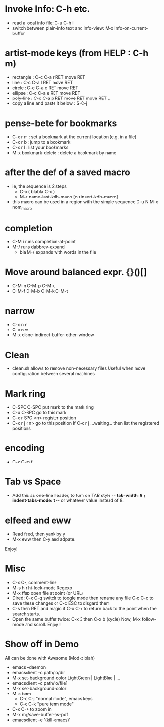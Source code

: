 # -*- mode: org ; coding: utf-8 -*-


* Invoke Info: C-h etc.
  - read a local info file: C-u C-h i
  - switch between plain-info text and Info-view: M-x Info-on-current-buffer

* artist-mode keys (from HELP	: C-h m)
  - rectangle	: C-c C-a r RET move RET
  - line	: C-c C-a l RET move RET
  - circle	: C-c C-a c RET move RET
  - ellipse	: C-c C-a e RET move RET
  - poly-line	: C-c C-a p RET move RET move RET ..
  - copy a line and paste it below	: S-C-j

* pense-bete for bookmarks
  - C-x r m : set a bookmark at the current location (e.g. in a file)
  - C-x r b : jump to a bookmark
  - C-x r l : list your bookmarks
  - M-x bookmark-delete : delete a bookmark by name

* after the def of a saved macro
  - ie, the sequence is 2 steps
    - C-x ( blabla C-x )
    - M-x name-last-kdb-maco [ou insert-kdb-macro]
  - this macro can be used in a region with the simple sequence
    C-u N M-x nom_macro

* completion
  - C-M i runs completion-at-point
  - M-/ runs dabbrev-expand
    - bla M-/ expands with words in the file

* Move around balanced expr. {}()[]
  - C-M-n C-M-p C-M-u
  - C-M-f C-M-b C-M-k C-M-t

* narrow
 - C-x n n
 - C-x n w
 - M-x clone-indirect-buffer-other-window

* Clean
  - clean.sh allows to remove non-necessary files
    Useful when move configuration between several machines

* Mark ring
 - C-SPC C-SPC put mark to the mark ring
 - C-u C-SPC go to this mark
 - C-x r SPC <n> register position
 - C-x r j <n> go to this position
   If C-x r j ...waiting... then list the registered positions

* encoding
  - C-x C-m f

* Tab vs Space
  - Add this as one-line header, to turn on TAB style
      -*- tab-width: 8 ; indent-tabs-mode: t -*-
    or whatever value instead of 8.

* elfeed and eww
 - Read feed, then yank by y
 - M-x eww then C-y and adpate.
Enjoy!

* Misc
 - C-x C-; comment-line
 - M-s h r hi-lock-mode Regexp
 - M-x ffap open file at point (or URL)
 - Dired: C-x C-q switch to toogle mode
   then rename any file
   C-c C-c to save these changes
   or C-c ESC to disgard them
 - C-s then RET and magic if C-x C-x to return back to the point when
   the search starts.
 - Open the same buffer twice: C-x 3 then C-x b (cycle)
   Now, M-x follow-mode and scroll. Enjoy !

* Show off in Demo
  All can be done with Awesome (Mod-x blah)
  - emacs --daemon
  - emacsclient -c path/to/dir
  - M-x set-background-color
     LightGreen | LightBlue | ...
  - emacsclient -c path/to/file1
  - M-x set-background-color
  - M-x term
    - C-c C-j "normal mode", emacs keys
    - C-c C-k "pure term mode"
  - C-x C-+ to zoom in
  - M-x my/save-buffer-as-pdf
  - emacsclient -e '(kill-emacs)'
